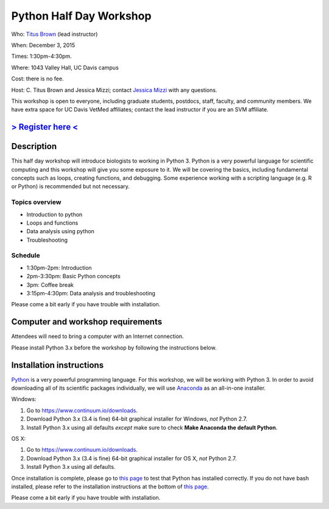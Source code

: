 Python Half Day Workshop 
========================

Who: `Titus Brown <mailto:ctbrown@ucdavis.edu>`__ (lead instructor)

When: December 3, 2015

Times: 1:30pm-4:30pm.

Where: 1043 Valley Hall, UC Davis campus

Cost: there is no fee.

Host: C. Titus Brown and Jessica Mizzi; contact `Jessica Mizzi <mailto:jessica.mizzi@gmail.com>`__ with any questions.

This workshop is open to everyone, including graduate students,
postdocs, staff, faculty, and community members.  We have extra space
for UC Davis VetMed affiliates; contact the lead instructor if you are
an SVM affiliate.

.. (These spaces will be released to the wait list
   on Thursday, February 26th.)

`> Register here < <https://www.eventbrite.com/e/python-half-day-workshop-tickets-19300862399>`__
---------------------------------------------------------------------------------------------------------------

.. `> Materials link < <make materials then put link here>`__
.. -------------------------------------------------------------------------

Description
-----------

This half day workshop will introduce biologists to working in Python
3.  Python is a very powerful language for scientific computing and
this workshop will give you some exposure to it.  We will be covering
the basics, including fundamental concepts such as loops, creating
functions, and debugging.  Some experience working with a scripting
language (e.g. R or Python) is recommended but not necessary.

Topics overview
~~~~~~~~~~~~~~~

* Introduction to python
* Loops and functions
* Data analysis using python
* Troubleshooting

.. The materials for this workshop are available indefinitely
.. `here <http://2015-mar-semimodel.readthedocs.org/en/latest/>`__.

Schedule
~~~~~~~~

* 1:30pm-2pm: Introduction 
* 2pm-3:30pm: Basic Python concepts
* 3pm: Coffee break
* 3:15pm-4:30pm: Data analysis and troubleshooting

Please come a bit early if you have trouble with installation.

Computer and workshop requirements
----------------------------------

Attendees will need to bring a computer with an Internet connection.

Please install Python 3.x before the workshop by following the
instructions below.

Installation instructions
-------------------------

`Python <https://www.python.org/>`__ is a very powerful programming
language.  For this workshop, we will be working with Python 3.  In
order to avoid downloading all of its scientific packages
individually, we will use `Anaconda
<https://www.continuum.io/why-anaconda>`__ as an all-in-one installer.

Windows:

1. Go to `https://www.continuum.io/downloads <https://www.continuum.io/downloads>`__.
2. Download Python 3.x (3.4 is fine) 64-bit graphical installer for Windows, *not* Python 2.7.
3. Install Python 3.x using all defaults *except* make sure to check **Make Anaconda the default Python**.

OS X:

1. Go to `https://www.continuum.io/downloads <https://www.continuum.io/downloads>`__.
2. Download Python 3.x (3.4 is fine) 64-bit graphical installer for OS X, *not* Python 2.7.
3. Install Python 3.x using all defaults.

Once installation is complete, please go to `this page
<http://bids.github.io/2016-01-14-berkeley/setup/index.html>`__ to
test that Python has installed correctly.  If you do not have bash
installed, please refer to the installation instructions at the bottom
of `this page
<http://dib-training.readthedocs.org/en/pub/2015-12-03-shell-halfday.html>`__.

Please come a bit early if you have trouble with installation.
